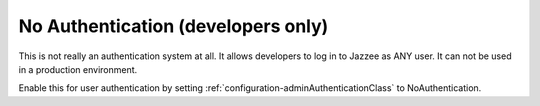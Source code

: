 No Authentication (developers only)
====================================

This is not really an authentication system at all.  It allows developers to log
in to Jazzee as ANY user.  It can not be used in a production environment.

Enable this for user authentication by setting :ref:`configuration-adminAuthenticationClass` to NoAuthentication.